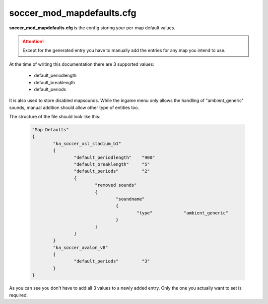 .. _conf-defaults:

==========================
soccer_mod_mapdefaults.cfg
==========================

**soccer_mod_mapdefaults.cfg** is the config storing your per-map default values.

.. attention:: Except for the generated entry you have to manually add the entries for any map you intend to use. 
	
At the time of writing this documentation there are 3 supported values:

 - default_periodlength
 - default_breaklength
 - default_periods
 
It is also used to store disabled mapsounds. While the ingame menu only allows the handling of "ambient_generic" sounds, manual addition should allow other type of entities too.
	
The structure of the file should look like this:

	.. code-block:: none
	
		"Map Defaults"
		{
			"ka_soccer_xsl_stadium_b1"
			{
				"default_periodlength"    "900"
				"default_breaklength"     "5"
				"default_periods"         "2"
				{
					"removed sounds"
					{
						"soundname"
						{
							"type"		  "ambient_generic"
						}
					}
				}
			}
			"ka_soccer_avalon_v8"
			{
				"default_periods"         "3"
			}
		}

As you can see you don't have to add all 3 values to a newly added entry. Only the one you actually want to set is required.
